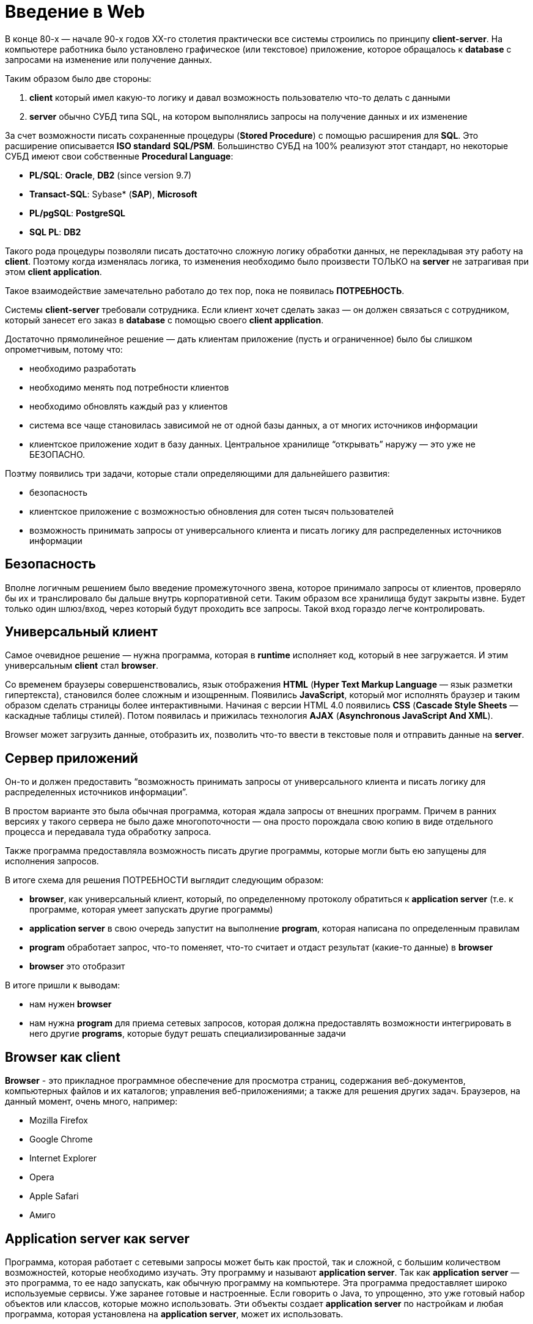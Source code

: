= Введение в Web

В конце 80-х — начале 90-х годов XX-го столетия практически все системы строились по принципу *client-server*. На компьютере работника было установлено графическое (или текстовое) приложение, которое обращалось к *database* с запросами на изменение или получение данных.

Таким образом было две стороны:

1. *client* который имел какую-то логику и давал возможность пользователю что-то делать с данными
2. *server* обычно СУБД типа SQL, на котором выполнялись запросы на получение данных и их изменение

За счет возможности писать сохраненные процедуры (*Stored Procedure*) с помощью расширения для *SQL*. Это расширение описывается *ISO standard* *SQL/PSM*. Большинство СУБД на 100% реализуют этот стандарт, но некоторые СУБД имеют свои собственные *Procedural Language*:

* *PL/SQL*: *Oracle*, *DB2* (since version 9.7)
* *Transact-SQL*: Sybase* (*SAP*), *Microsoft*
* *PL/pgSQL*: *PostgreSQL*
* *SQL PL*: *DB2*

Такого рода процедуры позволяли писать достаточно сложную логику обработки данных, не перекладывая эту работу на *client*. Поэтому когда изменялась логика, то изменения необходимо было произвести ТОЛЬКО на *server* не затрагивая при этом *client application*.

Такое взаимодействие замечательно работало до тех пор, пока не появилась *ПОТРЕБНОСТЬ*.

Системы *client-server* требовали сотрудника. Если клиент хочет сделать заказ — он должен связаться с сотрудником, который занесет его заказ в *database* с помощью своего *client application*.

Достаточно прямолинейное решение — дать клиентам приложение (пусть и ограниченное) было бы слишком опрометчивым, потому что:

* необходимо разработать
* необходимо менять под потребности клиентов
* необходимо обновлять каждый раз у клиентов
* система все чаще становилась зависимой не от одной базы данных, а от многих источников информации
* клиентское приложение ходит в базу данных. Центральное хранилище “открывать” наружу — это уже не БЕЗОПАСНО.

Поэтму появились три задачи, которые стали определяющими для дальнейшего развития:

* безопасность
* клиентское приложение с возможностью обновления для сотен тысяч пользователей
* возможность принимать запросы от универсального клиента и писать логику для распределенных источников информации

== Безопасность

Вполне логичным решением было введение промежуточного звена, которое принимало запросы от клиентов, проверяло бы их и транслировало бы дальше внутрь корпоративной сети. Таким образом все хранилища будут закрыты извне. Будет только один шлюз/вход, через который будут проходить все запросы. Такой вход гораздо легче контролировать.

== Универсальный клиент

Самое очевидное решение — нужна программа, которая в *runtime* исполняет код, который в нее загружается. И этим универсальным *client* стал *browser*.

Со временем браузеры совершенствовались, язык отображения *HTML* (*Hyper Text Markup Language* — язык разметки гипертекста), становился более сложным и изощренным. Появились *JavaScript*, который мог исполнять браузер и таким образом сделать страницы более интерактивными. Начиная с версии HTML 4.0 появились *CSS* (*Cascade Style Sheets* — каскадные таблицы стилей). Потом появилась и прижилась технология *AJAX* (*Asynchronous JavaScript And XML*).

Browser может загрузить данные, отобразить их, позволить что-то ввести в текстовые поля и отправить данные на *server*.

== Сервер приложений

Он-то и должен предоставить “возможность принимать запросы от универсального клиента и писать логику для распределенных источников информации”.

В простом варианте это была обычная программа, которая ждала запросы от внешних программ. Причем в ранних версиях у такого сервера не было даже многопоточности — она просто порождала свою копию в виде отдельного процесса и передавала туда обработку запроса.

Также программа предоставляла возможность писать другие программы, которые могли быть ею запущены для исполнения запросов.


В итоге схема для решения ПОТРЕБНОСТИ выглядит следующим образом:

* *browser*, как универсальный клиент, который, по определенному протоколу обратиться к *application server* (т.е. к программе, которая умеет запускать другие программы)
* *application server* в свою очередь запустит на выполнение *program*, которая написана по определенным правилам
* *program* обработает запрос, что-то поменяет, что-то считает и отдаст результат (какие-то данные) в *browser*
* *browser* это отобразит

В итоге пришли к выводам:

* нам нужен *browser*
* нам нужна *program* для приема сетевых запросов, которая должна предоставлять возможности интегрировать в него другие *programs*, которые будут решать специализированные задачи

== *Browser* как client

*Browser* - это прикладное программное обеспечение для просмотра страниц, содержания веб-документов, компьютерных файлов и их каталогов; управления веб-приложениями; а также для решения других задач. Браузеров, на данный момент, очень много, например:

* Mozilla Firefox
* Google Chrome
* Internet Explorer
* Opera
* Apple Safari
* Амиго

== *Application server* как server

Программа, которая работает с сетевыми запросы может быть как простой, так и сложной, с большим количеством возможностей, которые необходимо изучать. Эту программу и называют *application server*. Так как *application server*  — это программа, то ее надо запускать, как обычную программу на компьютере. Эта программа предоставляет широко используемые сервисы. Уже заранее готовые и настроенные. Если говорить о Java, то упрощенно, это уже готовый набор объектов или классов, которые можно использовать. Эти объекты создает *application server* по настройкам и любая программа, которая установлена на *application server*, может их использовать.


== Взаимодействие client и server

*Client* и *server* (как и любым двум программам) необходимо научиться разговаривать друг с другом. *Server* должен понимать *request* от *client*, а *client* должен понимать *response* от *server*. Всё это и называется *protocol*. Если рассматривать это на низном уровне, то это *набор слов* (*байтов*), которые можно использовать для общения.
